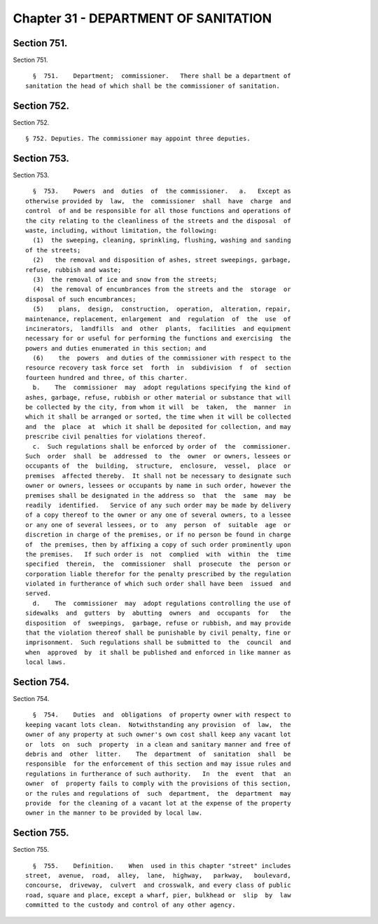 Chapter 31 - DEPARTMENT OF SANITATION
=====================================

Section 751.
------------

Section 751. ::    
        
     
        §  751.    Department;  commissioner.   There shall be a department of
      sanitation the head of which shall be the commissioner of sanitation.
    
    
    
    
    
    
    

Section 752.
------------

Section 752. ::    
        
     
        § 752. Deputies. The commissioner may appoint three deputies.
    
    
    
    
    
    
    

Section 753.
------------

Section 753. ::    
        
     
        §  753.    Powers  and  duties  of  the commissioner.   a.   Except as
      otherwise provided by  law,  the  commissioner  shall  have  charge  and
      control  of and be responsible for all those functions and operations of
      the city relating to the cleanliness of the streets and the disposal  of
      waste, including, without limitation, the following:
        (1)  the sweeping, cleaning, sprinkling, flushing, washing and sanding
      of the streets;
        (2)   the removal and disposition of ashes, street sweepings, garbage,
      refuse, rubbish and waste;
        (3)  the removal of ice and snow from the streets;
        (4)  the removal of encumbrances from the streets and the  storage  or
      disposal of such encumbrances;
        (5)    plans,  design,  construction,  operation,  alteration, repair,
      maintenance, replacement, enlargement  and  regulation  of  the  use  of
      incinerators,  landfills  and  other  plants,  facilities  and equipment
      necessary for or useful for performing the functions and exercising  the
      powers and duties enumerated in this section; and
        (6)    the  powers  and duties of the commissioner with respect to the
      resource recovery task force set  forth  in  subdivision  f  of  section
      fourteen hundred and three, of this charter.
        b.    The  commissioner  may  adopt regulations specifying the kind of
      ashes, garbage, refuse, rubbish or other material or substance that will
      be collected by the city, from whom it will  be  taken,  the  manner  in
      which it shall be arranged or sorted, the time when it will be collected
      and  the  place  at  which it shall be deposited for collection, and may
      prescribe civil penalties for violations thereof.
        c.  Such regulations shall be enforced by order of  the  commissioner.
      Such  order  shall  be  addressed  to  the  owner  or owners, lessees or
      occupants of  the  building,  structure,  enclosure,  vessel,  place  or
      premises  affected thereby.  It shall not be necessary to designate such
      owner or owners, lessees or occupants by name in such order, however the
      premises shall be designated in the address so  that  the  same  may  be
      readily  identified.   Service of any such order may be made by delivery
      of a copy thereof to the owner or any one of several owners, to a lessee
      or any one of several lessees, or to  any  person  of  suitable  age  or
      discretion in charge of the premises, or if no person be found in charge
      of  the premises, then by affixing a copy of such order prominently upon
      the premises.   If such order is  not  complied  with  within  the  time
      specified  therein,  the  commissioner  shall  prosecute  the  person or
      corporation liable therefor for the penalty prescribed by the regulation
      violated in furtherance of which such order shall have been  issued  and
      served.
        d.    The  commissioner  may  adopt regulations controlling the use of
      sidewalks  and  gutters  by  abutting  owners  and  occupants  for   the
      disposition  of  sweepings,  garbage, refuse or rubbish, and may provide
      that the violation thereof shall be punishable by civil penalty, fine or
      imprisonment.  Such regulations shall be submitted to  the  council  and
      when  approved  by  it shall be published and enforced in like manner as
      local laws.
    
    
    
    
    
    
    

Section 754.
------------

Section 754. ::    
        
     
        §  754.    Duties  and  obligations  of property owner with respect to
      keeping vacant lots clean.  Notwithstanding any provision  of  law,  the
      owner of any property at such owner's own cost shall keep any vacant lot
      or  lots  on  such  property  in a clean and sanitary manner and free of
      debris and  other  litter.    The  department  of  sanitation  shall  be
      responsible  for the enforcement of this section and may issue rules and
      regulations in furtherance of such authority.   In  the  event  that  an
      owner  of  property fails to comply with the provisions of this section,
      or the rules and regulations of  such  department,  the  department  may
      provide  for the cleaning of a vacant lot at the expense of the property
      owner in the manner to be provided by local law.
    
    
    
    
    
    
    

Section 755.
------------

Section 755. ::    
        
     
        §  755.    Definition.    When  used in this chapter "street" includes
      street,  avenue,  road,  alley,  lane,  highway,   parkway,   boulevard,
      concourse,  driveway,  culvert  and crosswalk, and every class of public
      road, square and place, except a wharf, pier, bulkhead or  slip  by  law
      committed to the custody and control of any other agency.
    
    
    
    
    
    
    

